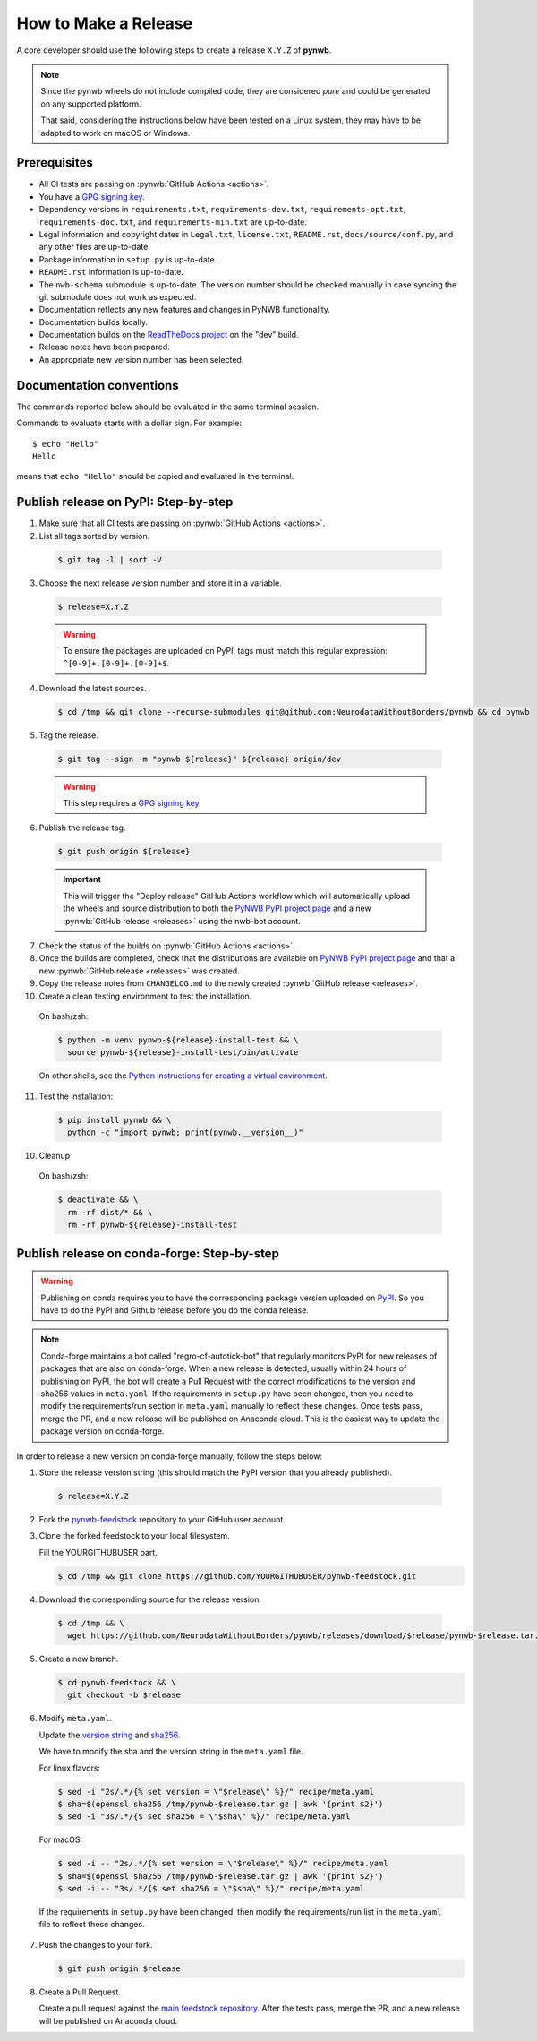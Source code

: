=====================
How to Make a Release
=====================

A core developer should use the following steps to create a release ``X.Y.Z`` of **pynwb**.

.. note::

  Since the pynwb wheels do not include compiled code, they are considered
  *pure* and could be generated on any supported platform.

  That said, considering the instructions below have been tested on a Linux system,
  they may have to be adapted to work on macOS or Windows.

-------------
Prerequisites
-------------

* All CI tests are passing on :pynwb:`GitHub Actions <actions>`.

* You have a `GPG signing key`_.

* Dependency versions in ``requirements.txt``, ``requirements-dev.txt``, ``requirements-opt.txt``,
  ``requirements-doc.txt``, and ``requirements-min.txt`` are up-to-date.

* Legal information and copyright dates in ``Legal.txt``, ``license.txt``, ``README.rst``,
  ``docs/source/conf.py``, and any other files are up-to-date.

* Package information in ``setup.py`` is up-to-date.

* ``README.rst`` information is up-to-date.

* The ``nwb-schema`` submodule is up-to-date. The version number should be checked manually in case syncing the
  git submodule does not work as expected.

* Documentation reflects any new features and changes in PyNWB functionality.

* Documentation builds locally.

* Documentation builds on the `ReadTheDocs project`_ on the "dev" build.

* Release notes have been prepared.

* An appropriate new version number has been selected.

-------------------------
Documentation conventions
-------------------------

The commands reported below should be evaluated in the same terminal session.

Commands to evaluate starts with a dollar sign. For example::

  $ echo "Hello"
  Hello

means that ``echo "Hello"`` should be copied and evaluated in the terminal.


-------------------------------------
Publish release on PyPI: Step-by-step
-------------------------------------

1. Make sure that all CI tests are passing on :pynwb:`GitHub Actions <actions>`.


2. List all tags sorted by version.

  .. code::

    $ git tag -l | sort -V


3. Choose the next release version number and store it in a variable.

  .. code::

    $ release=X.Y.Z

  .. warning::

      To ensure the packages are uploaded on PyPI, tags must match this regular
      expression: ``^[0-9]+.[0-9]+.[0-9]+$``.


4. Download the latest sources.

  .. code::

    $ cd /tmp && git clone --recurse-submodules git@github.com:NeurodataWithoutBorders/pynwb && cd pynwb


5. Tag the release.

  .. code::

    $ git tag --sign -m "pynwb ${release}" ${release} origin/dev

  .. warning::

      This step requires a `GPG signing key`_.


6. Publish the release tag.

  .. code::

    $ git push origin ${release}

  .. important::

      This will trigger the "Deploy release" GitHub Actions workflow which will automatically
      upload the wheels and source distribution to both the  `PyNWB PyPI project page`_ and a
      new :pynwb:`GitHub release <releases>` using the nwb-bot account.


7. Check the status of the builds on :pynwb:`GitHub Actions <actions>`.


8. Once the builds are completed, check that the distributions are available on `PyNWB PyPI project page`_ and that
   a new :pynwb:`GitHub release <releases>` was created.


9. Copy the release notes from ``CHANGELOG.md`` to the newly created :pynwb:`GitHub release <releases>`.


10. Create a clean testing environment to test the installation.

  On bash/zsh:

  .. code::

    $ python -m venv pynwb-${release}-install-test && \
      source pynwb-${release}-install-test/bin/activate

  On other shells, see the `Python instructions for creating a virtual environment`_.


11. Test the installation:

  .. code::

    $ pip install pynwb && \
      python -c "import pynwb; print(pynwb.__version__)"


10. Cleanup

  On bash/zsh:

  .. code::

    $ deactivate && \
      rm -rf dist/* && \
      rm -rf pynwb-${release}-install-test


.. _GPG signing key: https://docs.github.com/en/authentication/managing-commit-signature-verification/generating-a-new-gpg-key
.. _ReadTheDocs project: https://readthedocs.org/projects/pynwb/builds/
.. _PyNWB PyPI project page: https://pypi.org/project/pynwb
.. _Python instructions for creating a virtual environment: https://docs.python.org/3/library/venv.html#creating-virtual-environments
.. _PyPI: https://pypi.org/project/pynwb


--------------------------------------------
Publish release on conda-forge: Step-by-step
--------------------------------------------

.. warning::

   Publishing on conda requires you to have the corresponding package version uploaded on
   `PyPI`_. So you have to do the PyPI and Github release before you do the conda release.

.. note::

   Conda-forge maintains a bot called "regro-cf-autotick-bot" that regularly monitors PyPI for new releases of
   packages that are also on conda-forge. When a new release is detected, usually within 24 hours of publishing
   on PyPI, the bot will create a Pull Request with the correct modifications to the version and sha256 values
   in ``meta.yaml``. If the requirements in ``setup.py`` have been changed, then you need to modify the
   requirements/run section in ``meta.yaml`` manually to reflect these changes. Once tests pass, merge the PR,
   and a new release will be published on Anaconda cloud. This is the easiest way to update the package version
   on conda-forge.

In order to release a new version on conda-forge manually, follow the steps below:

1. Store the release version string (this should match the PyPI version that you already published).

  .. code::

    $ release=X.Y.Z


2. Fork the `pynwb-feedstock <https://github.com/conda-forge/pynwb-feedstock>`_ repository to your GitHub user account.


3. Clone the forked feedstock to your local filesystem.

   Fill the YOURGITHUBUSER part.

   .. code::

      $ cd /tmp && git clone https://github.com/YOURGITHUBUSER/pynwb-feedstock.git


4. Download the corresponding source for the release version.

  .. code::

    $ cd /tmp && \
      wget https://github.com/NeurodataWithoutBorders/pynwb/releases/download/$release/pynwb-$release.tar.gz


5. Create a new branch.

   .. code::

      $ cd pynwb-feedstock && \
        git checkout -b $release


6. Modify ``meta.yaml``.

   Update the `version string <https://github.com/conda-forge/pynwb-feedstock/blob/master/recipe/meta.yaml>`_ and
   `sha256 <https://github.com/conda-forge/pynwb-feedstock/blob/master/recipe/meta.yaml>`_.

   We have to modify the sha and the version string in the ``meta.yaml`` file.

   For linux flavors:

   .. code::

      $ sed -i "2s/.*/{% set version = \"$release\" %}/" recipe/meta.yaml
      $ sha=$(openssl sha256 /tmp/pynwb-$release.tar.gz | awk '{print $2}')
      $ sed -i "3s/.*/{$ set sha256 = \"$sha\" %}/" recipe/meta.yaml

   For macOS:

   .. code::

      $ sed -i -- "2s/.*/{% set version = \"$release\" %}/" recipe/meta.yaml
      $ sha=$(openssl sha256 /tmp/pynwb-$release.tar.gz | awk '{print $2}')
      $ sed -i -- "3s/.*/{$ set sha256 = \"$sha\" %}/" recipe/meta.yaml

  If the requirements in ``setup.py`` have been changed, then modify the requirements/run list in
  the ``meta.yaml`` file to reflect these changes.


7. Push the changes to your fork.

   .. code::

      $ git push origin $release


8. Create a Pull Request.

   Create a pull request against the `main feedstock repository <https://github.com/conda-forge/pynwb-feedstock/pulls>`_.
   After the tests pass, merge the PR, and a new release will be published on Anaconda cloud.
